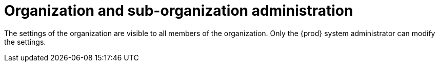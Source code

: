 // using-organizations

[id="organization-and-sub-organization-administration_{context}"]
= Organization and sub-organization administration

The settings of the organization are visible to all members of the organization. Only the {prod} system administrator can modify the settings.
